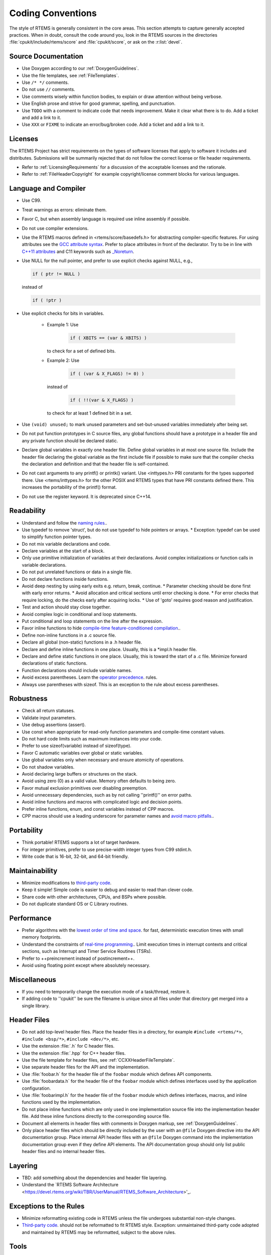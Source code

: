 .. SPDX-License-Identifier: CC-BY-SA-4.0

.. Copyright (C) 2018.
.. COMMENT: RTEMS Foundation, The RTEMS Documentation Project

Coding Conventions
******************

The style of RTEMS is generally consistent in the core areas.  This section
attempts to capture generally accepted practices.  When in doubt, consult the
code around you, look in the RTEMS sources in the directories
:file:`cpukit/include/rtems/score` and :file:`cpukit/score`, or ask on the
:r:list:`devel`.

Source Documentation
--------------------

* Use Doxygen according to our :ref:`DoxygenGuidelines`.

* Use the file templates, see :ref:`FileTemplates`.

* Use ``/* */`` comments.

* Do not use ``//`` comments.

* Use comments wisely within function bodies, to explain or draw attention
  without being verbose.

* Use English prose and strive for good grammar, spelling, and punctuation.

* Use ``TODO`` with a comment to indicate code that needs improvement.  Make
  it clear what there is to do.  Add a ticket and add a link to it.

* Use ``XXX`` or ``FIXME`` to indicate an error/bug/broken code.  Add a ticket
  and add a link to it.

Licenses
--------

The RTEMS Project has strict requirements on the types of software licenses
that apply to software it includes and distributes. Submissions will be
summarily rejected that do not follow the correct license or file header
requirements.

* Refer to :ref:`LicensingRequirements` for a discussion of the acceptable
  licenses and the rationale.

* Refer to :ref:`FileHeaderCopyright` for example copyright/license comment
  blocks for various languages.

Language and Compiler
---------------------

* Use C99.

* Treat warnings as errors: eliminate them.

* Favor C, but when assembly language is required use inline
  assembly if possible.

* Do not use compiler extensions.

* Use the RTEMS macros defined in <rtems/score/basedefs.h> for abstracting
  compiler-specific features.  For using attributes see the
  `GCC attribute syntax <https://gcc.gnu.org/onlinedocs/gcc/Attribute-Syntax.html#Attribute-Syntax>`_.
  Prefer to place attributes in front of the declarator.  Try to be in line
  with
  `C++11 attributes <https://en.cppreference.com/w/cpp/language/attributes>`_
  and C11 keywords such as
  `_Noreturn <https://en.cppreference.com/w/c/language/_Noreturn>`_.

* Use NULL for the null pointer, and prefer to use explicit
  checks against NULL, e.g.,

  .. code-block:: c

      if ( ptr != NULL )

  instead of

  .. code-block:: c

      if ( !ptr )

* Use explicit checks for bits in variables.

   * Example 1: Use

      .. code-block:: c

           if ( XBITS == (var & XBITS) )

     to check for a set of defined bits.

   * Example 2: Use

      .. code-block:: c

          if ( (var & X_FLAGS) != 0) )

     instead of

      .. code-block:: c

          if ( !!(var & X_FLAGS) )

     to check for at least 1 defined bit in a set.

* Use ``(void) unused;`` to mark unused parameters and set-but-unused
  variables immediately after being set.

* Do not put function prototypes in C source files, any global functions
  should have a prototype in a header file and any private function
  should be declared static.

* Declare global variables in exactly one header file.
  Define global variables in at most one source file.
  Include the header file declaring the global variable as
  the first include file if possible to make sure that the
  compiler checks the declaration and definition and that
  the header file is self-contained.

* Do not cast arguments to any printf() or printk() variant.
  Use <inttypes.h> PRI constants for the types supported there.
  Use <rtems/inttypes.h> for the other POSIX and RTEMS types that
  have PRI constants defined there. This increases the portability
  of the printf() format.

* Do not use the register keyword. It is deprecated since C++14.

Readability
------------

* Understand and follow the `naming rules <https://devel.rtems.org/wiki/Developer/Coding/NamingRules>`_..
* Use typedef to remove 'struct', but do not use typedef
  to hide pointers or arrays.
  * Exception: typedef can be used to simplify function pointer types.

* Do not mix variable declarations and code.
* Declare variables at the start of a block.
* Only use primitive initialization of variables at their declarations.
  Avoid complex initializations or function calls in variable declarations.
* Do not put unrelated functions or data in a single file.
* Do not declare functions inside functions.
* Avoid deep nesting by using early exits e.g. return, break, continue.
  * Parameter checking should be done first with early error returns.
  * Avoid allocation and critical sections until error checking is done.
  * For error checks that require locking, do the checks early after acquiring locks.
  * Use of 'goto' requires good reason and justification.

* Test and action should stay close together.
* Avoid complex logic in conditional and loop statements.
* Put conditional and loop statements on the line after the expression.
* Favor inline functions to hide
  `compile-time feature-conditioned compilation <https://devel.rtems.org/wiki/Developer/Coding/Compile-time_feature-conditioned_compilation>`_..
* Define non-inline functions in a .c source file.
* Declare all global (non-static) functions in a .h header file.
* Declare and define inline functions in one place. Usually, this
  is a *impl.h header file.
* Declare and define static functions in one place. Usually, this is
  toward the start of a .c file. Minimize forward declarations of
  static functions.
* Function declarations should include variable names.
* Avoid excess parentheses. Learn the
  `operator precedence <https://en.wikipedia.org/wiki/Operators_in_C_and_C%2B%2B#Operator_precedence>`_. rules.
* Always use parentheses with sizeof. This is an exception to the rule
  about excess parentheses.

Robustness
-----------

* Check all return statuses.
* Validate input parameters.
* Use debug assertions (assert).
* Use const when appropriate for read-only function parameters
  and compile-time constant values.
* Do not hard code limits such as maximum instances into your code.
* Prefer to use sizeof(variable) instead of sizeof(type).
* Favor C automatic variables over global or static variables.
* Use global variables only when necessary and ensure
  atomicity of operations.
* Do not shadow variables.
* Avoid declaring large buffers or structures on the stack.
* Avoid using zero (0) as a valid value. Memory often
  defaults to being zero.
* Favor mutual exclusion primitives over disabling preemption.
* Avoid unnecessary dependencies, such as by not calling
  ''printf()'' on error paths.
* Avoid inline functions and macros with complicated logic
  and decision points.
* Prefer inline functions, enum, and const variables instead of CPP macros.
* CPP macros should use a leading underscore for parameter
  names and `avoid macro pitfalls <https://gcc.gnu.org/onlinedocs/cpp/Macro-Pitfalls.html#Macro-Pitfalls>`_..

Portability
-----------

* Think portable! RTEMS supports a lot of target hardware.
* For integer primitives, prefer to use precise-width integer
  types from C99 stdint.h.
* Write code that is 16-bit, 32-bit, and 64-bit friendly.

Maintainability
---------------

* Minimize modifications to `third-party code <https://devel.rtems.org/wiki/Developer/Coding/ThirdPartyCode>`_.
* Keep it simple! Simple code is easier to debug and easier to read than clever code.
* Share code with other architectures, CPUs, and BSPs where possible.
* Do not duplicate standard OS or C Library routines.

Performance
-----------

* Prefer algorithms with the `lowest order of time and space <https://devel.rtems.org/wiki/FAQ/AlgorithmicComplexity>`_.
  for fast, deterministic execution times with small memory footprints.
* Understand the constraints of `real-time programming <https://devel.rtems.org/wiki/TBR/Review/Real-Time_Resources>`_..
  Limit execution times in interrupt contexts and critical sections,
  such as Interrupt and Timer Service Routines (TSRs).
* Prefer to ++preincrement instead of postincrement++.
* Avoid using floating point except where absolutely necessary.

Miscellaneous
-------------

* If you need to temporarily change the execution mode of a
  task/thread, restore it.
* If adding code to ''cpukit'' be sure the filename is unique since
  all files under that directory get merged into a single library.

Header Files
------------

* Do not add top-level header files.  Place the header files in a directory,
  for example ``#include <rtems/*>``, ``#include <bsp/*>``,
  ``#include <dev/*>``, etc.

* Use the extension :file:`.h` for C header files.

* Use the extension :file:`.hpp` for C++ header files.

* Use the file template for header files, see :ref:`CCXXHeaderFileTemplate`.

* Use separate header files for the API and the implementation.

* Use :file:`foobar.h` for the header file of the ``foobar`` module which
  defines API components.

* Use :file:`foobardata.h` for the header file of the ``foobar`` module which
  defines interfaces used by the application configuration.

* Use :file:`foobarimpl.h` for the header file of the ``foobar`` module which
  defines interfaces, macros, and inline functions used by the implementation.

* Do not place inline functions which are only used in one implementation
  source file into the implementation header file.  Add these inline functions
  directly to the corresponding source file.

* Document all elements in header files with comments in Doxygen markup, see
  :ref:`DoxygenGuidelines`.

* Only place header files which should be directly included by the user with an
  ``@file`` Doxygen directive into the API documentation group.  Place internal
  API header files with an ``@file`` Doxygen command into the implementation
  documentation group even if they define API elements.  The API documentation
  group should only list public header files and no internal header files.

Layering
--------

* TBD: add something about the dependencies and header file layering.
* Understand the `RTEMS Software Architecture <https://devel.rtems.org/wiki/TBR/UserManual/RTEMS_Software_Architecture>'_.

Exceptions to the Rules
-----------------------

* Minimize reformatting existing code in RTEMS unless the file undergoes
  substantial non-style changes.
* `Third-party code <https://devel.rtems.org/wiki/Developer/Coding/ThirdPartyCode>`_.
  should not be reformatted to fit RTEMS style.
  Exception: unmaintained third-party code adopted and
  maintained by RTEMS may be reformatted, subject to the
  above rules.

Tools
-----

Some of the above can be assisted by tool support. Feel free to add
more tools, configurations, etc here.

* `Uncrustify <http://uncrustify.sourceforge.net/>`_.
  Configuration for RTEMS:
  `rtems.uncrustify <https://devel.rtems.org/attachment/wiki/Developer/Coding/Conventions/rtems.uncrustify>`_.
